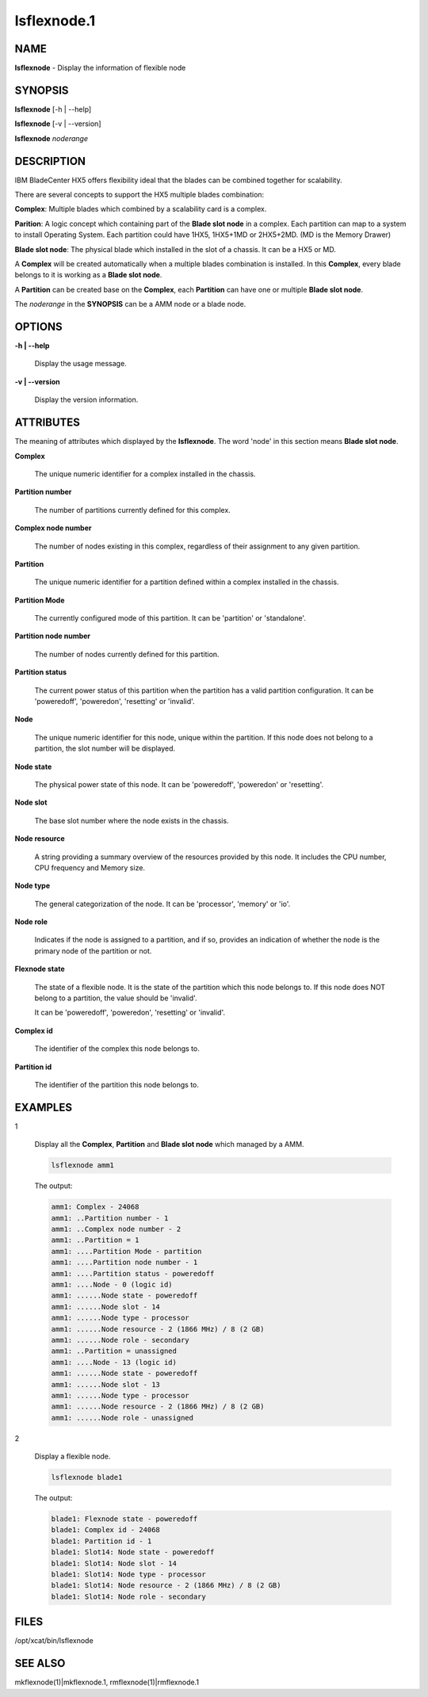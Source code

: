 
############
lsflexnode.1
############

.. highlight:: perl


****
NAME
****


\ **lsflexnode**\  - Display the information of flexible node


********
SYNOPSIS
********


\ **lsflexnode**\  [-h | --help]

\ **lsflexnode**\  [-v | --version]

\ **lsflexnode**\  \ *noderange*\ 


***********
DESCRIPTION
***********


IBM BladeCenter HX5 offers flexibility ideal that the blades can be combined together for scalability.

There are several concepts to support the HX5 multiple blades combination:


\ **Complex**\ : Multiple blades which combined by a scalability card is a complex.

\ **Parition**\ : A logic concept which containing part of the \ **Blade slot node**\  in a complex. Each partition can map to a system to install Operating System. Each partition could have 1HX5, 1HX5+1MD or 2HX5+2MD. (MD is the Memory Drawer)

\ **Blade slot node**\ : The physical blade which installed in the slot of a chassis. It can be a HX5 or MD.

A \ **Complex**\  will be created automatically when a multiple blades combination is installed. In this \ **Complex**\ , every blade belongs to it is working as a \ **Blade slot node**\ .

A \ **Partition**\  can be created base on the \ **Complex**\ , each \ **Partition**\  can have one or multiple \ **Blade slot node**\ .

The \ *noderange*\  in the \ **SYNOPSIS**\  can be a AMM node or a blade node.


*******
OPTIONS
*******



\ **-h | --help**\ 
 
 Display the usage message.
 


\ **-v | --version**\ 
 
 Display the version information.
 



**********
ATTRIBUTES
**********


The meaning of attributes which displayed by the \ **lsflexnode**\ . The word 'node' in this section means \ **Blade slot node**\ .


\ **Complex**\ 
 
 The unique numeric identifier for a complex installed in the chassis.
 


\ **Partition number**\ 
 
 The number of partitions currently defined for this complex.
 


\ **Complex node number**\ 
 
 The number of nodes existing in this complex, regardless of their assignment to any given partition.
 


\ **Partition**\ 
 
 The unique numeric identifier for a partition defined within a complex installed in the chassis.
 


\ **Partition Mode**\ 
 
 The currently configured mode of this partition. It can be 'partition' or 'standalone'.
 


\ **Partition node number**\ 
 
 The number of nodes currently defined for this partition.
 


\ **Partition status**\ 
 
 The current power status of this partition when the partition has a valid partition configuration. It can be 'poweredoff', 'poweredon', 'resetting' or 'invalid'.
 


\ **Node**\ 
 
 The unique numeric identifier for this node, unique within the partition. If this node does not belong to a partition, the slot number will be displayed.
 


\ **Node state**\ 
 
 The physical power state of this node. It can be 'poweredoff', 'poweredon' or 'resetting'.
 


\ **Node slot**\ 
 
 The base slot number where the node exists in the chassis.
 


\ **Node resource**\ 
 
 A string providing a summary overview of the resources provided by this node. It includes the CPU number, CPU frequency and Memory size.
 


\ **Node type**\ 
 
 The general categorization of the node. It can be 'processor', 'memory' or 'io'.
 


\ **Node role**\ 
 
 Indicates if the node is assigned to a partition, and if so, provides an indication of whether the node is the primary node of the partition or not.
 


\ **Flexnode state**\ 
 
 The state of a flexible node. It is the state of the partition which this node belongs to. If this node does NOT belong to a partition, the value should be 'invalid'.
 
 It can be 'poweredoff', 'poweredon', 'resetting' or 'invalid'.
 


\ **Complex id**\ 
 
 The identifier of the complex this node belongs to.
 


\ **Partition id**\ 
 
 The identifier of the partition this node belongs to.
 



********
EXAMPLES
********



1
 
 Display all the \ **Complex**\ , \ **Partition**\  and \ **Blade slot node**\  which managed by a AMM.
 
 
 .. code-block:: perl
 
   lsflexnode amm1
 
 
 The output:
 
 
 .. code-block:: perl
 
      amm1: Complex - 24068
      amm1: ..Partition number - 1
      amm1: ..Complex node number - 2
      amm1: ..Partition = 1
      amm1: ....Partition Mode - partition
      amm1: ....Partition node number - 1
      amm1: ....Partition status - poweredoff
      amm1: ....Node - 0 (logic id)
      amm1: ......Node state - poweredoff
      amm1: ......Node slot - 14
      amm1: ......Node type - processor
      amm1: ......Node resource - 2 (1866 MHz) / 8 (2 GB)
      amm1: ......Node role - secondary
      amm1: ..Partition = unassigned
      amm1: ....Node - 13 (logic id)
      amm1: ......Node state - poweredoff
      amm1: ......Node slot - 13
      amm1: ......Node type - processor
      amm1: ......Node resource - 2 (1866 MHz) / 8 (2 GB)
      amm1: ......Node role - unassigned
 
 


2
 
 Display a flexible node.
 
 
 .. code-block:: perl
 
   lsflexnode blade1
 
 
 The output:
 
 
 .. code-block:: perl
 
      blade1: Flexnode state - poweredoff
      blade1: Complex id - 24068
      blade1: Partition id - 1
      blade1: Slot14: Node state - poweredoff
      blade1: Slot14: Node slot - 14
      blade1: Slot14: Node type - processor
      blade1: Slot14: Node resource - 2 (1866 MHz) / 8 (2 GB)
      blade1: Slot14: Node role - secondary
 
 



*****
FILES
*****


/opt/xcat/bin/lsflexnode


********
SEE ALSO
********


mkflexnode(1)|mkflexnode.1, rmflexnode(1)|rmflexnode.1

